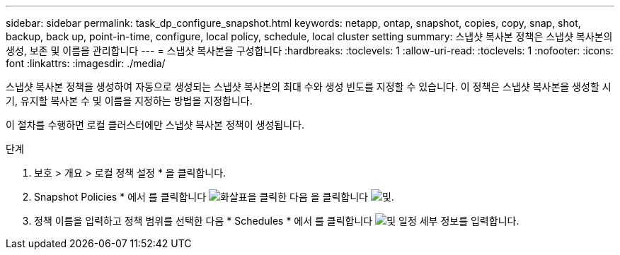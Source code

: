 ---
sidebar: sidebar 
permalink: task_dp_configure_snapshot.html 
keywords: netapp, ontap, snapshot, copies, copy, snap, shot, backup, back up, point-in-time, configure, local policy, schedule, local cluster setting 
summary: 스냅샷 복사본 정책은 스냅샷 복사본의 생성, 보존 및 이름을 관리합니다 
---
= 스냅샷 복사본을 구성합니다
:hardbreaks:
:toclevels: 1
:allow-uri-read: 
:toclevels: 1
:nofooter: 
:icons: font
:linkattrs: 
:imagesdir: ./media/


[role="lead"]
스냅샷 복사본 정책을 생성하여 자동으로 생성되는 스냅샷 복사본의 최대 수와 생성 빈도를 지정할 수 있습니다. 이 정책은 스냅샷 복사본을 생성할 시기, 유지할 복사본 수 및 이름을 지정하는 방법을 지정합니다.

이 절차를 수행하면 로컬 클러스터에만 스냅샷 복사본 정책이 생성됩니다.

.단계
. 보호 > 개요 > 로컬 정책 설정 * 을 클릭합니다.
. Snapshot Policies * 에서 를 클릭합니다 image:icon_arrow.gif["화살표"]을 클릭한 다음 을 클릭합니다 image:icon_add.gif["및"].
. 정책 이름을 입력하고 정책 범위를 선택한 다음 * Schedules * 에서 를 클릭합니다 image:icon_add.gif["및"] 일정 세부 정보를 입력합니다.

